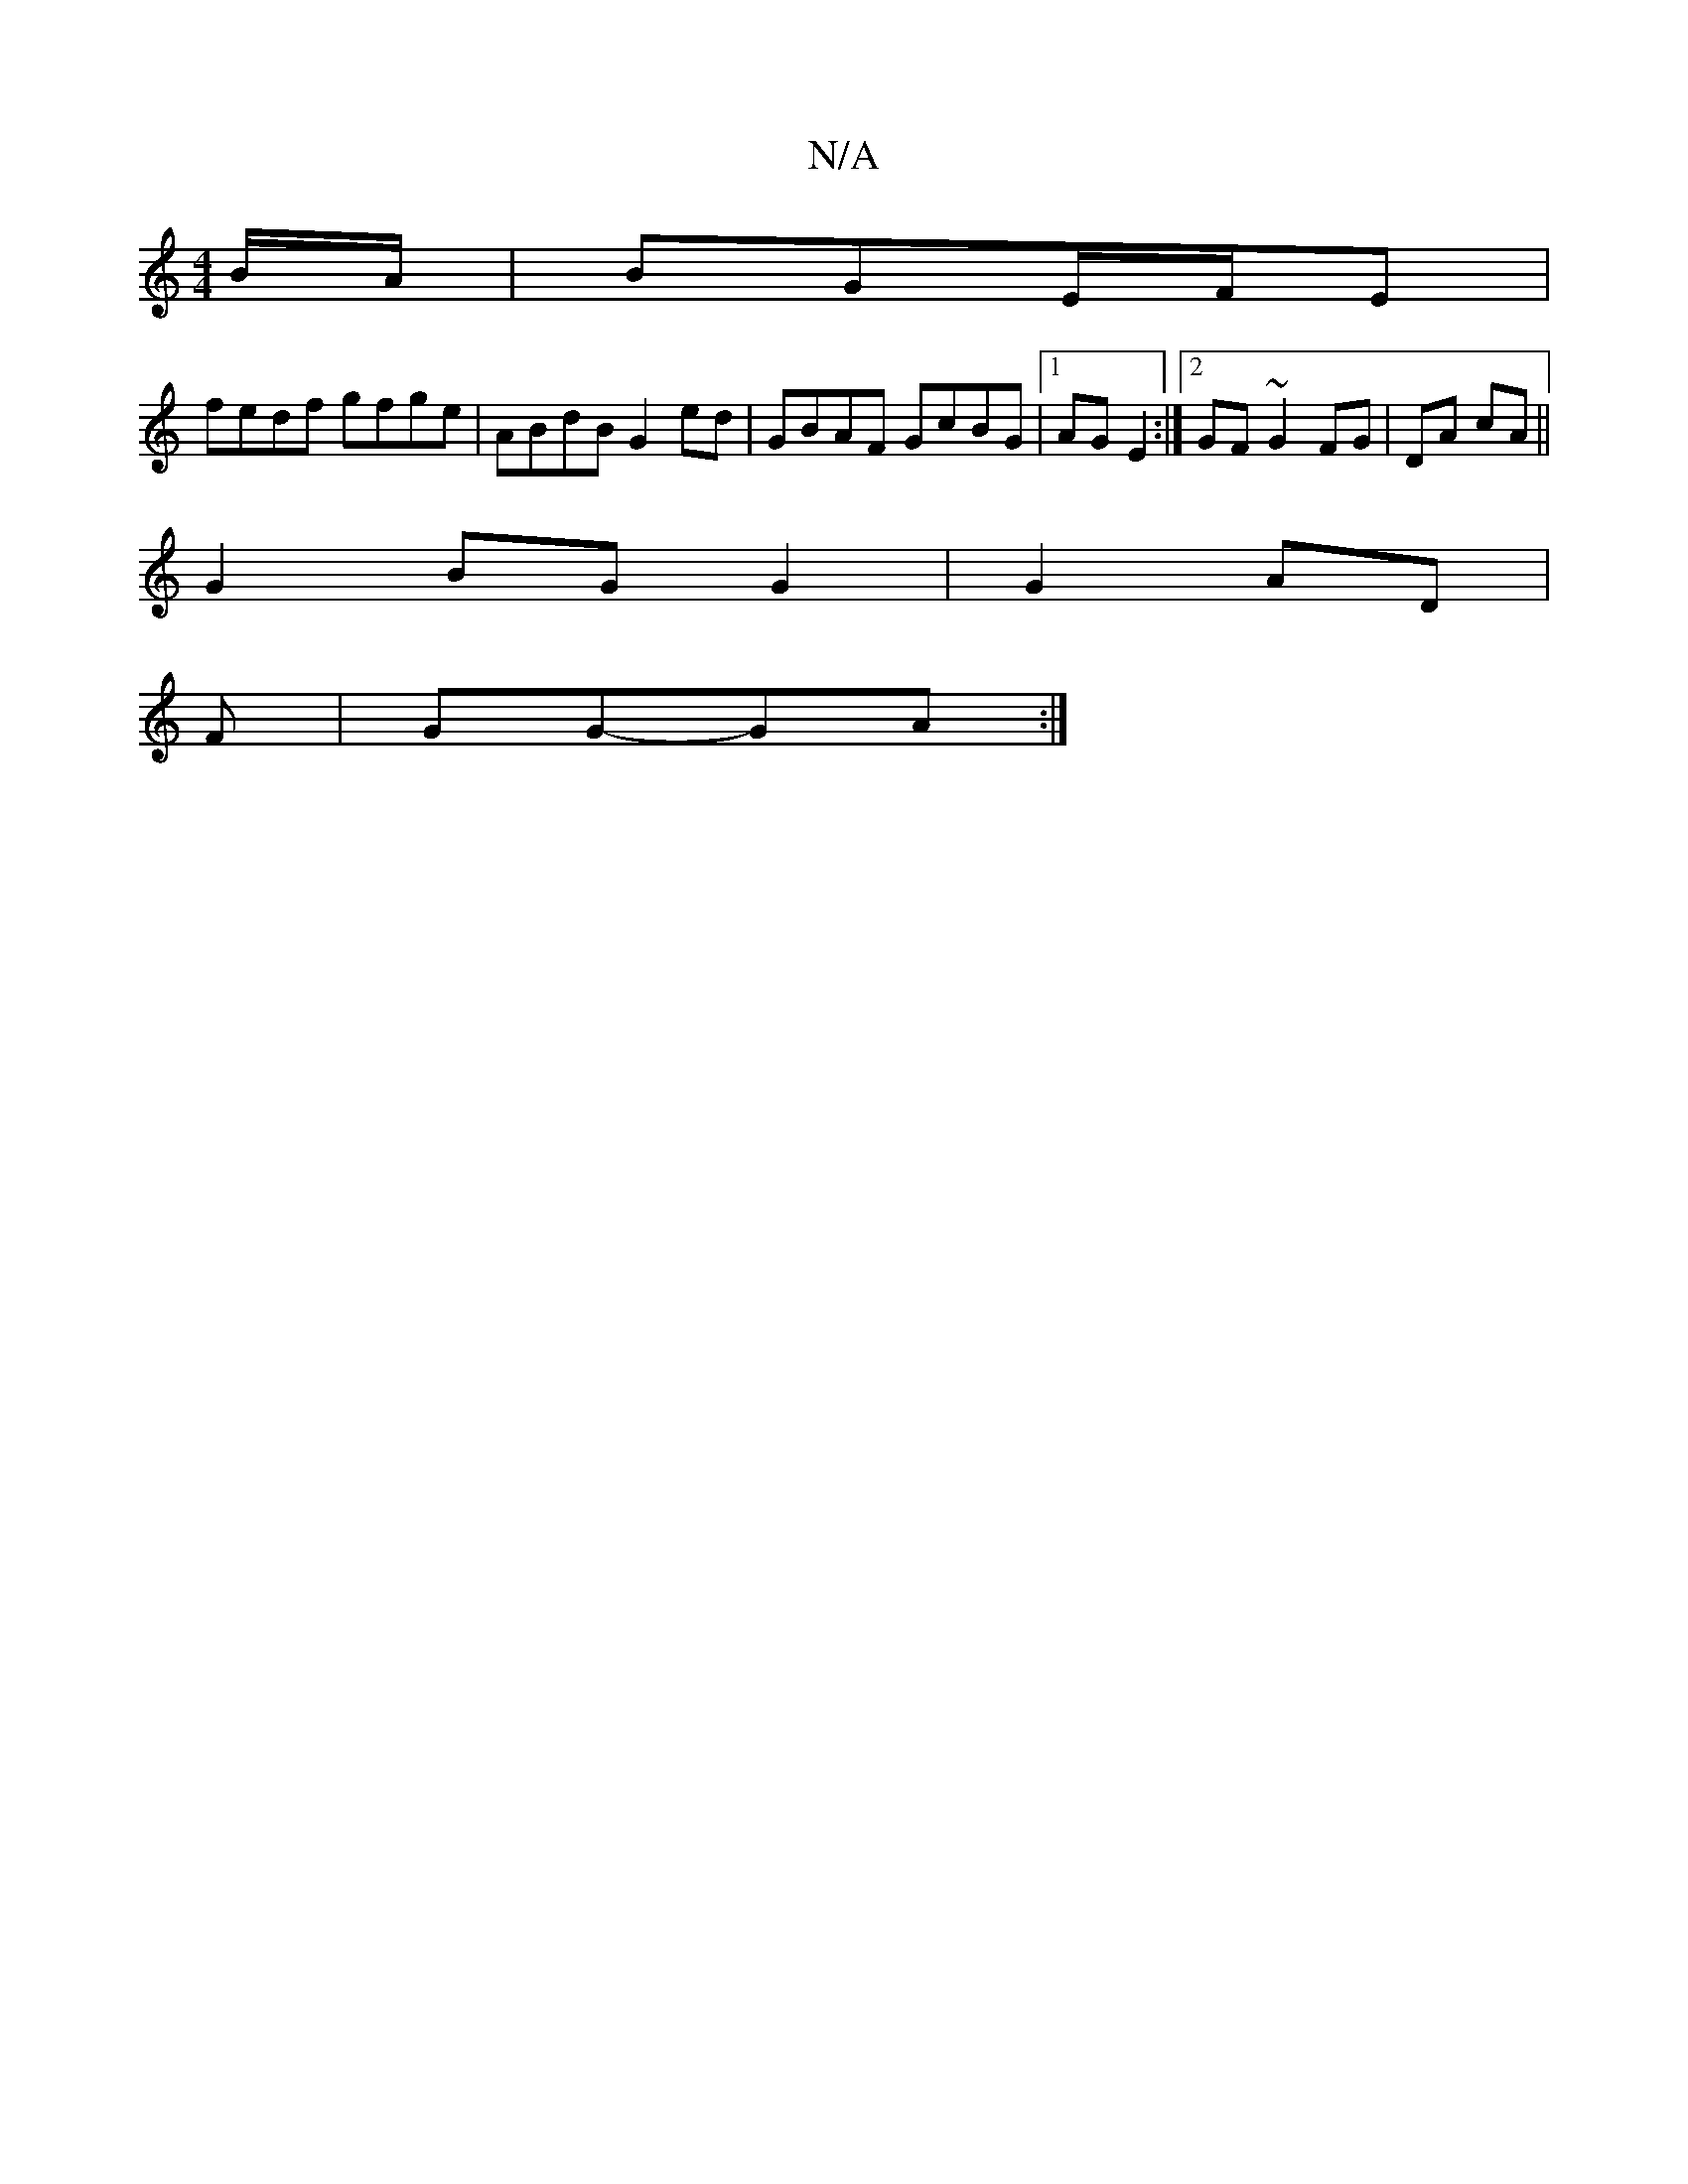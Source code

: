 X:1
T:N/A
M:4/4
R:N/A
K:Cmajor
B/A/|BGE/F/E |
fedf gfge|ABdB G2ed|GBAF GcBG|1 AG E2:|2 GF ~G2 FG|DA cA||
G2 BG G2|G2 AD|
F | GG-GA :|

|:A[Bg]<Ac | d3-d3/3/2B1/2 A2||
G2GE D3E | A2 Bc BA GA:|2 EGBA Acec|
dAGG E2 E2|GFEG ED|D3 A GA|